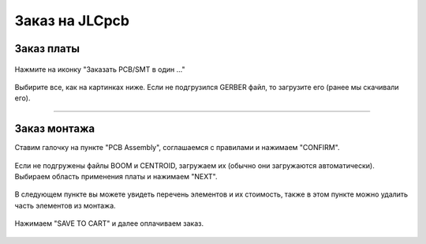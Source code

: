 Заказ на JLCpcb
================


Заказ платы
_____________


.. figure:: _static/Pictures/JLCpcb/j1.png
    :scale: 40 %
    :align: center


Нажмите на иконку "Заказать PCB/SMT в один ..."

.. figure:: _static/Pictures/JLCpcb/j2.png
    :scale: 60 %
    :align: center

Выбирите все, как на картинках ниже. Если не подгрузился GERBER файл, то загрузите его (ранее мы скачивали его).

.. figure:: _static/Pictures/JLCpcb/j3.png
    :scale: 40 %
    :align: center


.. figure:: _static/Pictures/JLCpcb/j4.png
    :scale: 50 %
    :align: center


_________________


Заказ монтажа
______________


Ставим галочку на пункте "PCB Assembly", соглашаемся с правилами и нажимаем "CONFIRM".

.. figure:: _static/Pictures/JLCpcb/j5.png
    :scale: 40 %
    :align: center

Если не подгружены файлы BOOM и CENTROID, загружаем их (обычно они загружаются автоматически).
Выбираем область применения платы и нажимаем "NEXT".

.. figure:: _static/Pictures/JLCpcb/j6.png
    :scale: 40 %
    :align: center

В следующем пункте вы можете увидеть перечень элементов и их стоимость, также в этом пункте можно удалить часть элементов из монтажа.

.. figure:: _static/Pictures/JLCpcb/j7.png
    :scale: 40 %
    :align: center

.. figure:: _static/Pictures/JLCpcb/j8.png
    :scale: 40 %
    :align: center

Нажимаем "SAVE TO CART" и далее оплачиваем заказ.

.. figure:: _static/Pictures/JLCpcb/j9.png
    :scale: 40 %
    :align: center


.. figure:: _static/Pictures/JLCpcb/j10.png
    :scale: 40 %
    :align: center






























